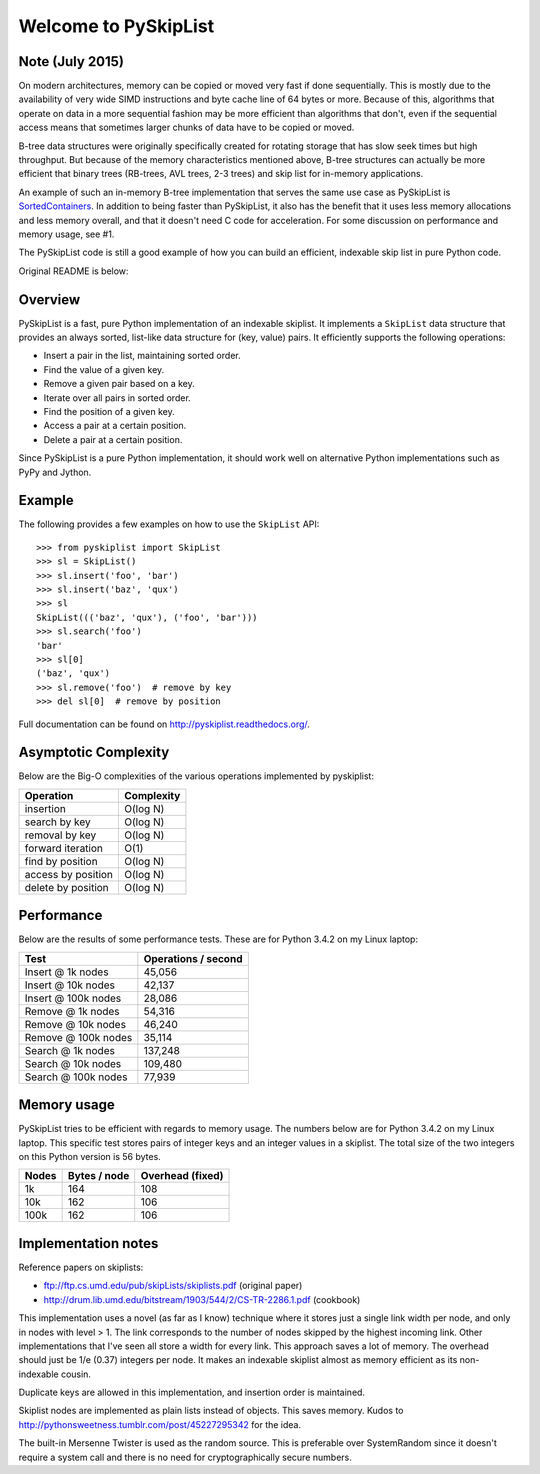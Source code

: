 Welcome to PySkipList
=====================

.. image:: https://travis-ci.org/geertj/pyskiplist.svg?branch=master
    :target: https://travis-ci.org/geertj/pyskiplist

.. image:: https://coveralls.io/repos/geertj/pyskiplist/badge.svg?branch=master
    :target: https://coveralls.io/r/geertj/pyskiplist

.. image:: https://readthedocs.org/projects/pyskiplist/badge/?version=stable
    :target: https://readthedocs.org/projects/pyskiplist/?badge=stable

.. image:: https://badge.fury.io/py/pyskiplist.svg
    :target: http://badge.fury.io/py/pyskiplist

Note (July 2015)
----------------

On modern architectures, memory can be copied or moved very fast if done
sequentially. This is mostly due to the availability of very wide SIMD
instructions and byte cache line of 64 bytes or more. Because of this,
algorithms that operate on data in a more sequential fashion may be more
efficient than algorithms that don't, even if the sequential access means that
sometimes larger chunks of data have to be copied or moved.

B-tree data structures were originally specifically created for rotating
storage that has slow seek times but high throughput. But because of the memory
characteristics mentioned above, B-tree structures can actually be more
efficient that binary trees (RB-trees, AVL trees, 2-3 trees) and skip list for
in-memory applications.

An example of such an in-memory B-tree implementation that serves the same use
case as PySkipList is SortedContainers_. In addition to being faster than
PySkipList, it also has the benefit that it uses less memory allocations and
less memory overall, and that it doesn't need C code for acceleration. For some
discussion on performance and memory usage, see #1.

The PySkipList code is still a good example of how you can build an efficient,
indexable skip list in pure Python code.

Original README is below:

Overview
--------

PySkipList is a fast, pure Python implementation of an indexable skiplist. It
implements a ``SkipList`` data structure that provides an always sorted,
list-like data structure for (key, value) pairs. It efficiently supports the
following operations:

* Insert a pair in the list, maintaining sorted order.
* Find the value of a given key.
* Remove a given pair based on a key.
* Iterate over all pairs in sorted order.
* Find the position of a given key.
* Access a pair at a certain position.
* Delete a pair at a certain position.
  
Since PySkipList is a pure Python implementation, it should work well on
alternative Python implementations such as PyPy and Jython.


Example
-------

The following provides a few examples on how to use the ``SkipList`` API::

  >>> from pyskiplist import SkipList
  >>> sl = SkipList()
  >>> sl.insert('foo', 'bar')
  >>> sl.insert('baz', 'qux')
  >>> sl
  SkipList((('baz', 'qux'), ('foo', 'bar')))
  >>> sl.search('foo')
  'bar'
  >>> sl[0]
  ('baz', 'qux')
  >>> sl.remove('foo')  # remove by key
  >>> del sl[0]  # remove by position


Full documentation can be found on http://pyskiplist.readthedocs.org/.

Asymptotic Complexity
---------------------

Below are the Big-O complexities of the various operations implemented by
pyskiplist:

==================  ==========
Operation           Complexity
==================  ==========
insertion           O(log N)
search by key       O(log N)
removal by key      O(log N) 
forward iteration   O(1)
find by position    O(log N)
access by position  O(log N)
delete by position  O(log N)
==================  ==========


Performance
-----------

Below are the results of some performance tests. These are for Python 3.4.2 on
my Linux laptop:

===================  ===================
Test                 Operations / second
===================  ===================
Insert @ 1k nodes    45,056
Insert @ 10k nodes   42,137
Insert @ 100k nodes  28,086
Remove @ 1k nodes    54,316
Remove @ 10k nodes   46,240
Remove @ 100k nodes  35,114
Search @ 1k nodes    137,248
Search @ 10k nodes   109,480
Search @ 100k nodes  77,939
===================  ===================


Memory usage
------------

PySkipList tries to be efficient with regards to memory usage. The numbers
below are for Python 3.4.2 on my Linux laptop. This specific test stores pairs
of integer keys and an integer values in a skiplist. The total size of the two
integers on this Python version is 56 bytes.

=====  ============  =================
Nodes  Bytes / node  Overhead (fixed)
=====  ============  =================
1k     164           108
10k    162           106
100k   162           106
=====  ============  =================


Implementation notes
--------------------

Reference papers on skiplists:

* ftp://ftp.cs.umd.edu/pub/skipLists/skiplists.pdf (original paper)
* http://drum.lib.umd.edu/bitstream/1903/544/2/CS-TR-2286.1.pdf (cookbook)

This implementation uses a novel (as far as I know) technique where it stores
just a single link width per node, and only in nodes with level > 1. The link
corresponds to the number of nodes skipped by the highest incoming link. Other
implementations that I've seen all store a width for every link. This approach
saves a lot of memory. The overhead should just be 1/e (0.37) integers per
node. It makes an indexable skiplist almost as memory efficient as its
non-indexable cousin.

Duplicate keys are allowed in this implementation, and insertion order is
maintained.

Skiplist nodes are implemented as plain lists instead of objects. This saves
memory. Kudos to http://pythonsweetness.tumblr.com/post/45227295342 for the
idea.

The built-in Mersenne Twister is used as the random source. This is preferable
over SystemRandom since it doesn't require a system call and there is no need
for cryptographically secure numbers.


.. _SortedContainers: https://pypi.python.org/pypi/sortedcontainers
